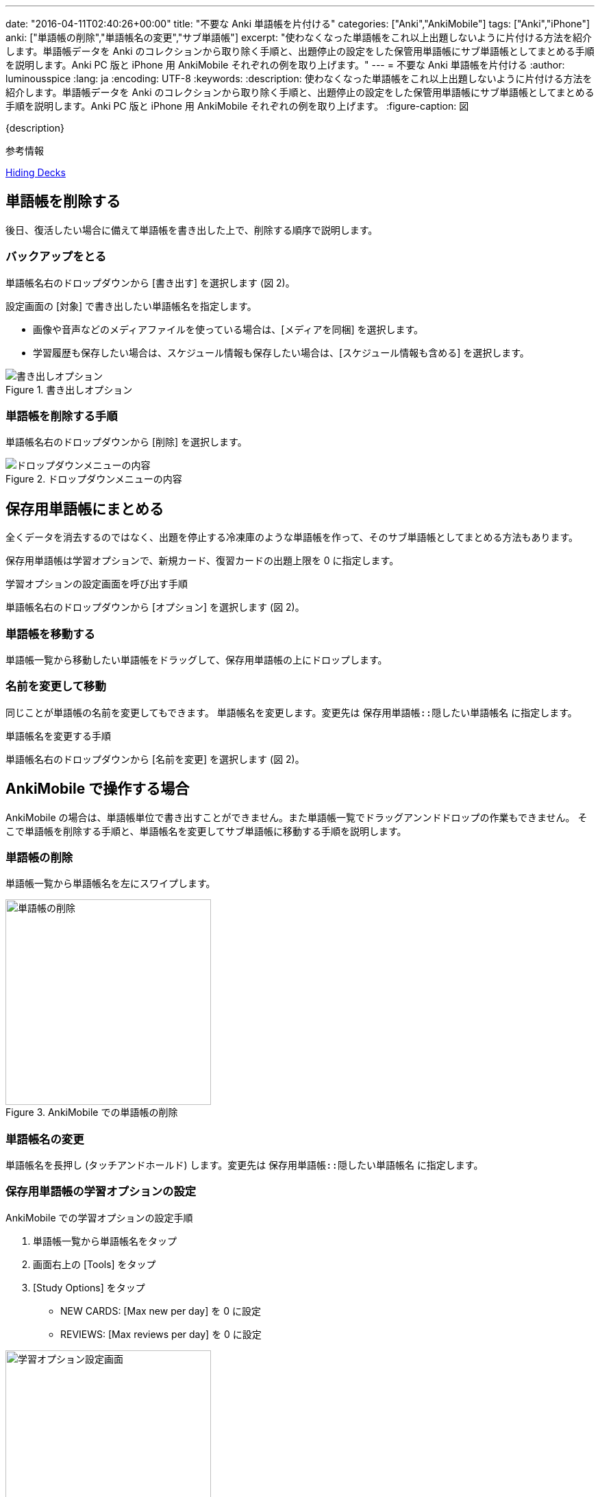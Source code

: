 ---
date: "2016-04-11T02:40:26+00:00"
title: "不要な Anki 単語帳を片付ける"
categories: ["Anki","AnkiMobile"]
tags: ["Anki","iPhone"]
anki: ["単語帳の削除","単語帳名の変更","サブ単語帳"]
excerpt: "使わなくなった単語帳をこれ以上出題しないように片付ける方法を紹介します。単語帳データを Anki のコレクションから取り除く手順と、出題停止の設定をした保管用単語帳にサブ単語帳としてまとめる手順を説明します。Anki PC 版と iPhone 用 AnkiMobile それぞれの例を取り上げます。"
---
= 不要な Anki 単語帳を片付ける
:author: luminousspice
:lang: ja
:encoding: UTF-8
:keywords:
:description: 使わなくなった単語帳をこれ以上出題しないように片付ける方法を紹介します。単語帳データを Anki のコレクションから取り除く手順と、出題停止の設定をした保管用単語帳にサブ単語帳としてまとめる手順を説明します。Anki PC 版と iPhone 用 AnkiMobile それぞれの例を取り上げます。
:figure-caption: 図

{description}

.参考情報
https://anki.tenderapp.com/kb/collection-management/hiding-decks[Hiding Decks]

== 単語帳を削除する

後日、復活したい場合に備えて単語帳を書き出した上で、削除する順序で説明します。

=== バックアップをとる

単語帳名右のドロップダウンから [書き出す] を選択します (図 2)。

設定画面の [対象] で書き出したい単語帳名を指定します。

* 画像や音声などのメディアファイルを使っている場合は、[メディアを同梱] を選択します。
* 学習履歴も保存したい場合は、スケジュール情報も保存したい場合は、[スケジュール情報も含める] を選択します。

.書き出しオプション
image::/images/how2anki_8_1.png["書き出しオプション"]

=== 単語帳を削除する手順

単語帳名右のドロップダウンから [削除] を選択します。

.ドロップダウンメニューの内容
image::/images/how2anki_3_3.png["ドロップダウンメニューの内容"]

== 保存用単語帳にまとめる

全くデータを消去するのではなく、出題を停止する冷凍庫のような単語帳を作って、そのサブ単語帳としてまとめる方法もあります。

保存用単語帳は学習オプションで、新規カード、復習カードの出題上限を 0 に指定します。

.学習オプションの設定画面を呼び出す手順
単語帳名右のドロップダウンから [オプション] を選択します (図 2)。

=== 単語帳を移動する

単語帳一覧から移動したい単語帳をドラッグして、保存用単語帳の上にドロップします。

=== 名前を変更して移動

同じことが単語帳の名前を変更してもできます。
単語帳名を変更します。変更先は `保存用単語帳::隠したい単語帳名` に指定します。

.単語帳名を変更する手順
単語帳名右のドロップダウンから [名前を変更] を選択します (図 2)。

== AnkiMobile で操作する場合

AnkiMobile の場合は、単語帳単位で書き出すことができません。また単語帳一覧でドラッグアンンドドロップの作業もできません。
そこで単語帳を削除する手順と、単語帳名を変更してサブ単語帳に移動する手順を説明します。

=== 単語帳の削除

単語帳一覧から単語帳名を左にスワイプします。

.AnkiMobile での単語帳の削除
image::/images/am-remove-deck.png["単語帳の削除",width="300"]

=== 単語帳名の変更

単語帳名を長押し (タッチアンドホールド) します。変更先は `保存用単語帳::隠したい単語帳名` に指定します。

=== 保存用単語帳の学習オプションの設定

.AnkiMobile での学習オプションの設定手順
. 単語帳一覧から単語帳名をタップ
. 画面右上の [Tools] をタップ
. [Study Options] をタップ
* NEW CARDS: [Max new per day] を 0 に設定
* REVIEWS: [Max reviews per day] を 0 に設定

.学習オプション設定画面
image::/images/am-studyoption.png["学習オプション設定画面",width="300"]

== まとめ

* 不要な単語帳を片付けるにはデータ削除と保管用単語帳への移動の二つの方法がある。
* 削除の前に単語帳をバックアップは AnkiMobile では操作できない。
* 出題停止する単語帳は、保存用単語帳のサブ単語帳としてまとめる。
* 保存用単語帳は、新規カード、復習カードの一日の出題制限をゼロにする。
